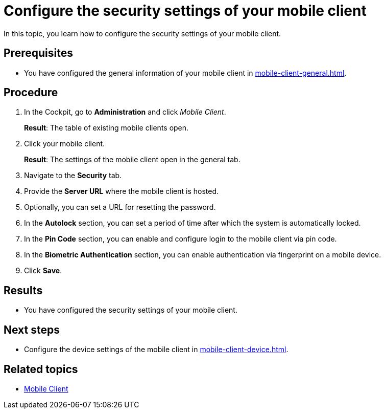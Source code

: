 = Configure the security settings of your mobile client

In this topic, you learn how to configure the security settings of your mobile client.

== Prerequisites

* You have configured the general information of your mobile client in xref:mobile-client-general.adoc[].

== Procedure

. In the Cockpit, go to *Administration* and click _Mobile Client_.
+
*Result*: The table of existing mobile clients open.
. Click your mobile client.
+
*Result*: The settings of the mobile client open in the general tab.
. Navigate to the *Security* tab.
. Provide the *Server URL* where the mobile client is hosted.
. Optionally, you can set a URL for resetting the password.
. In the *Autolock* section, you can set a period of time after which the system is automatically locked.
. In the *Pin Code* section, you can enable and configure login to the mobile client via pin code.
. In the *Biometric Authentication* section, you can enable authentication via fingerprint on a mobile device.
. Click *Save*.

== Results

* You have configured the security settings of your mobile client.

== Next steps

* Configure the device settings of the mobile client in xref:mobile-client-device.adoc[].

== Related topics

* xref:mobile-client.adoc[Mobile Client]

